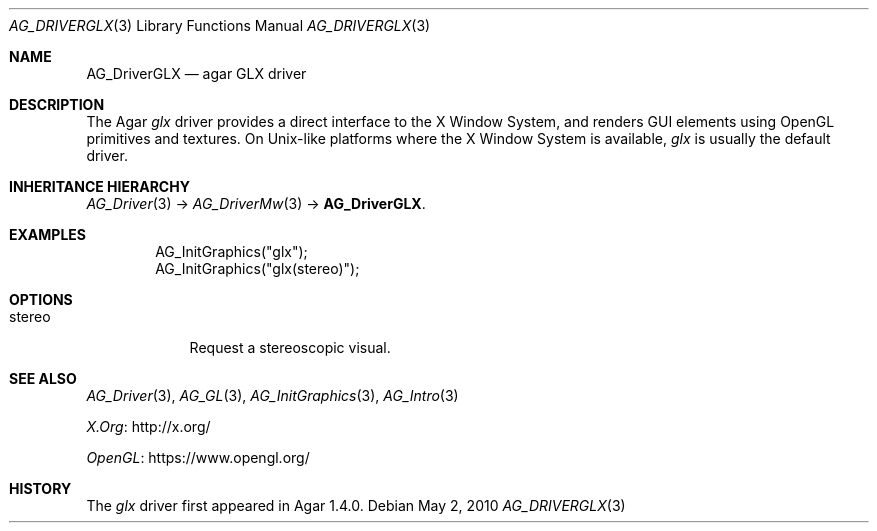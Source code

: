 .\" Copyright (c) 2010-2012 Hypertriton, Inc. <http://hypertriton.com/>
.\" All rights reserved.
.\"
.\" Redistribution and use in source and binary forms, with or without
.\" modification, are permitted provided that the following conditions
.\" are met:
.\" 1. Redistributions of source code must retain the above copyright
.\"    notice, this list of conditions and the following disclaimer.
.\" 2. Redistributions in binary form must reproduce the above copyright
.\"    notice, this list of conditions and the following disclaimer in the
.\"    documentation and/or other materials provided with the distribution.
.\" 
.\" THIS SOFTWARE IS PROVIDED BY THE AUTHOR ``AS IS'' AND ANY EXPRESS OR
.\" IMPLIED WARRANTIES, INCLUDING, BUT NOT LIMITED TO, THE IMPLIED
.\" WARRANTIES OF MERCHANTABILITY AND FITNESS FOR A PARTICULAR PURPOSE
.\" ARE DISCLAIMED. IN NO EVENT SHALL THE AUTHOR BE LIABLE FOR ANY DIRECT,
.\" INDIRECT, INCIDENTAL, SPECIAL, EXEMPLARY, OR CONSEQUENTIAL DAMAGES
.\" (INCLUDING BUT NOT LIMITED TO, PROCUREMENT OF SUBSTITUTE GOODS OR
.\" SERVICES; LOSS OF USE, DATA, OR PROFITS; OR BUSINESS INTERRUPTION)
.\" HOWEVER CAUSED AND ON ANY THEORY OF LIABILITY, WHETHER IN CONTRACT,
.\" STRICT LIABILITY, OR TORT (INCLUDING NEGLIGENCE OR OTHERWISE) ARISING
.\" IN ANY WAY OUT OF THE USE OF THIS SOFTWARE EVEN IF ADVISED OF THE
.\" POSSIBILITY OF SUCH DAMAGE.
.\"
.Dd May 2, 2010
.Dt AG_DRIVERGLX 3
.Os
.ds vT Agar API Reference
.ds oS Agar 1.4.1
.Sh NAME
.Nm AG_DriverGLX
.Nd agar GLX driver
.Sh DESCRIPTION
.\" IMAGE(http://libagar.org/widgets/AG_DriverGLX.png, "The Xorg/glx driver")
The Agar
.Va glx
driver provides a direct interface to the X Window System, and renders
GUI elements using OpenGL primitives and textures.
On Unix-like platforms where the X Window System is available,
.Va glx
is usually the default driver.
.Sh INHERITANCE HIERARCHY
.Xr AG_Driver 3 ->
.Xr AG_DriverMw 3 ->
.Nm .
.Sh EXAMPLES
.Bd -literal -offset indent
AG_InitGraphics("glx");
AG_InitGraphics("glx(stereo)");
.Ed
.Sh OPTIONS
.Bl -tag -compact -width "stereo "
.It stereo
Request a stereoscopic visual.
.El
.Sh SEE ALSO
.Xr AG_Driver 3 ,
.Xr AG_GL 3 ,
.Xr AG_InitGraphics 3 ,
.Xr AG_Intro 3
.Pp
.Lk http://x.org/ X.Org
.Pp
.Lk https://www.opengl.org/ OpenGL
.Sh HISTORY
The
.Va glx
driver first appeared in Agar 1.4.0.
